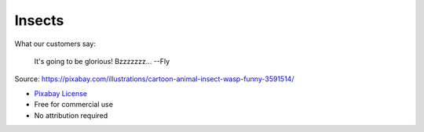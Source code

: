 Insects
=======

What our customers say:

    It's going to be glorious! Bzzzzzzz...
    --Fly

.. image:: insects.png

Source: https://pixabay.com/illustrations/cartoon-animal-insect-wasp-funny-3591514/

- `Pixabay License <https://pixabay.com/service/license/>`_
- Free for commercial use
- No attribution required
